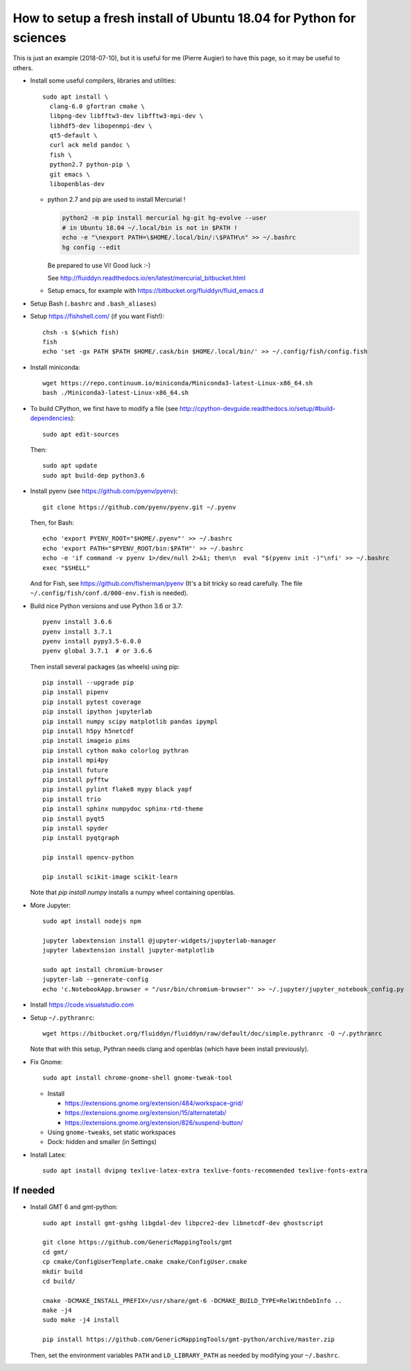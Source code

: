 How to setup a fresh install of Ubuntu 18.04 for Python for sciences
====================================================================

This is just an example (2018-07-10), but it is useful for me (Pierre Augier) to
have this page, so it may be useful to others.

- Install some useful compilers, libraries and utilities::

   sudo apt install \
     clang-6.0 gfortran cmake \
     libpng-dev libfftw3-dev libfftw3-mpi-dev \
     libhdf5-dev libopenmpi-dev \
     qt5-default \
     curl ack meld pandoc \
     fish \
     python2.7 python-pip \
     git emacs \
     libopenblas-dev


  * python 2.7 and pip are used to install Mercurial !

    .. code::

       python2 -m pip install mercurial hg-git hg-evolve --user
       # in Ubuntu 18.04 ~/.local/bin is not in $PATH !
       echo -e "\nexport PATH=\$HOME/.local/bin/:\$PATH\n" >> ~/.bashrc
       hg config --edit

    Be prepared to use Vi! Good luck :-)

    See http://fluiddyn.readthedocs.io/en/latest/mercurial_bitbucket.html

  * Setup emacs, for example with https://bitbucket.org/fluiddyn/fluid_emacs.d

- Setup Bash (``.bashrc`` and ``.bash_aliases``)

- Setup https://fishshell.com/ (if you want Fish!)::

    chsh -s $(which fish)
    fish
    echo 'set -gx PATH $PATH $HOME/.cask/bin $HOME/.local/bin/' >> ~/.config/fish/config.fish

- Install miniconda::

    wget https://repo.continuum.io/miniconda/Miniconda3-latest-Linux-x86_64.sh
    bash ./Miniconda3-latest-Linux-x86_64.sh

- To build CPython, we first have to modify a file (see
  http://cpython-devguide.readthedocs.io/setup/#build-dependencies)::

    sudo apt edit-sources

  Then::

    sudo apt update
    sudo apt build-dep python3.6

- Install pyenv (see https://github.com/pyenv/pyenv)::

    git clone https://github.com/pyenv/pyenv.git ~/.pyenv

  Then, for Bash::

    echo 'export PYENV_ROOT="$HOME/.pyenv"' >> ~/.bashrc
    echo 'export PATH="$PYENV_ROOT/bin:$PATH"' >> ~/.bashrc
    echo -e 'if command -v pyenv 1>/dev/null 2>&1; then\n  eval "$(pyenv init -)"\nfi' >> ~/.bashrc
    exec "$SHELL"

  And for Fish, see https://github.com/fisherman/pyenv (It's a bit tricky so
  read carefully. The file ``~/.config/fish/conf.d/000-env.fish`` is needed).

- Build nice Python versions and use Python 3.6 or 3.7::

    pyenv install 3.6.6
    pyenv install 3.7.1
    pyenv install pypy3.5-6.0.0
    pyenv global 3.7.1  # or 3.6.6

  Then install several packages (as wheels) using pip::

    pip install --upgrade pip
    pip install pipenv
    pip install pytest coverage
    pip install ipython jupyterlab
    pip install numpy scipy matplotlib pandas ipympl
    pip install h5py h5netcdf
    pip install imageio pims
    pip install cython mako colorlog pythran
    pip install mpi4py
    pip install future
    pip install pyfftw
    pip install pylint flake8 mypy black yapf
    pip install trio
    pip install sphinx numpydoc sphinx-rtd-theme
    pip install pyqt5
    pip install spyder
    pip install pyqtgraph

    pip install opencv-python

    pip install scikit-image scikit-learn

  Note that `pip install numpy` installs a numpy wheel containing openblas.

- More Jupyter::

    sudo apt install nodejs npm

    jupyter labextension install @jupyter-widgets/jupyterlab-manager
    jupyter labextension install jupyter-matplotlib

    sudo apt install chromium-browser
    jupyter-lab --generate-config
    echo 'c.NotebookApp.browser = "/usr/bin/chromium-browser"' >> ~/.jupyter/jupyter_notebook_config.py

- Install https://code.visualstudio.com

- Setup ``~/.pythranrc``::

    wget https://bitbucket.org/fluiddyn/fluiddyn/raw/default/doc/simple.pythranrc -O ~/.pythranrc

  Note that with this setup, Pythran needs clang and openblas (which have been
  install previously).

- Fix Gnome::

    sudo apt install chrome-gnome-shell gnome-tweak-tool

  * Install

    - https://extensions.gnome.org/extension/484/workspace-grid/

    - https://extensions.gnome.org/extension/15/alternatetab/

    - https://extensions.gnome.org/extension/826/suspend-button/

  * Using ``gnome-tweaks``, set static workspaces

  * Dock: hidden and smaller (in Settings)

- Install Latex::

    sudo apt install dvipng texlive-latex-extra texlive-fonts-recommended texlive-fonts-extra

If needed
---------

- Install GMT 6 and gmt-python::

    sudo apt install gmt-gshhg libgdal-dev libpcre2-dev libnetcdf-dev ghostscript

    git clone https://github.com/GenericMappingTools/gmt
    cd gmt/
    cp cmake/ConfigUserTemplate.cmake cmake/ConfigUser.cmake
    mkdir build
    cd build/

    cmake -DCMAKE_INSTALL_PREFIX=/usr/share/gmt-6 -DCMAKE_BUILD_TYPE=RelWithDebInfo ..
    make -j4
    sudo make -j4 install

    pip install https://github.com/GenericMappingTools/gmt-python/archive/master.zip

  Then, set the environment variables ``PATH`` and ``LD_LIBRARY_PATH`` as
  needed by modifying your ``~/.bashrc``.
